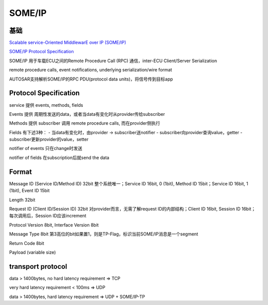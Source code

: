 SOME/IP
###########

基础
==========================================================

`Scalable service-Oriented MiddlewarE over IP (SOME/IP) <http://www.some-ip.com/index.shtml>`_

`SOME/IP Protocol Specification <https://www.autosar.org/fileadmin/user_upload/standards/foundation/1-0/AUTOSAR_PRS_SOMEIPProtocol.pdf>`_

SOME/IP 用于车载ECU之间的Remote Procedure Call (RPC) 通信，inter-ECU Client/Server Serialization

remote procedure calls, event notifications, underlying serialization/wire format

AUTOSAR支持解析SOME/IP的RPC PDU(protocol data units)，将信号传到目标app

Protocol Specification
==========================================================

service 提供 events, methods, fields

Events 提供 周期性发送的data，或者当data有变化时从provider传给subscriber

Methods 提供 subscriber 调用 remote procedure calls, 而在provider侧执行

Fields 有下述3种：
- 当data有变化时，由provider -> subscriber送notifier
- subscriber向provider查询value，getter
- subscriber更新provider的value，setter

notifier of events 只在change时发送

notifier of fields 在subscription后就send the data

Format
==========================================================

Message ID (Service ID/Method ID) 32bit 整个系统唯一；Service ID 16bit, 0 (1bit), Method ID 15bit；Service ID 16bit, 1 (1bit), Event ID 15bit

Length 32bit

Request ID (Client ID/Session ID) 32bit 对provider而言，无需了解request ID的内部结构；Client ID 16bit, Session ID 16bit；每次调用后，Session ID应该increment

Protocol Version 8bit, Interface Version 8bit

Message Type 8bit 第3高位的bit如果置1，则是TP-Flag，标识当前SOME/IP消息是一个segment

Return Code 8bit

Payload (variable size)

transport protocol
==========================================================

data > 1400bytes, no hard latency requirement => TCP

very hard latency requirement < 100ms => UDP

data > 1400bytes, hard latency requirement => UDP + SOME/IP-TP
